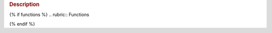 .. rubric:: Description

{% if functions %}
.. rubric:: Functions

.. autosummary::
    :toctree: .
    {% for function in functions %}
    {{ function }}
    {% endfor %}

{% endif %}